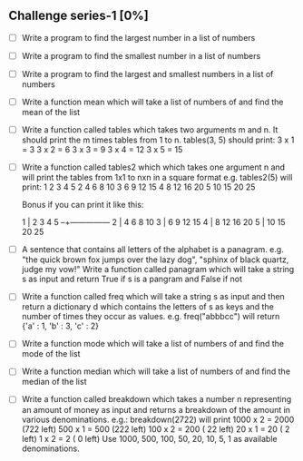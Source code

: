 ** Challenge series-1 [0%]
   - [ ] Write a program to find the largest number in a list of numbers

   - [ ] Write a program to find the smallest number in a list of numbers

   - [ ] Write a program to find the largest and smallest numbers in a list of numbers

   - [ ] Write a function mean which will take a list of numbers of and find the mean of the list

   - [ ] Write a function called tables which takes two arguments m and
     n. It should print the m times tables from 1 to n.
     tables(3, 5) should print:
     3 x 1 =  3
     3 x 2 =  6
     3 x 3 =  9
     3 x 4 = 12
     3 x 5 = 15

   - [ ] Write a function called tables2 which which takes one argument n
     and will print the tables from 1x1 to nxn in a square format
     e.g. tables2(5) will print:
     1   2   3   4   5
     2   4   6   8  10
     3   6   9  12  15
     4   8  12  16  20
     5  10  15  20  25

     Bonus if you can print it like this:

     1 |  2   3   4   5
     --+---------------
     2 |  4   6   8  10
     3 |  6   9  12  15
     4 |  8  12  16  20
     5 | 10  15  20  25

   - [ ] A sentence that contains all letters of the alphabet is a
     panagram. e.g. "the quick brown fox jumps over the lazy dog",
     "sphinx of black quartz, judge my vow!"  Write a function called
     panagram which will take a string s as input and return True if s
     is a pangram and False if not

   - [ ] Write a function called freq which will take a string s as input
     and then return a dictionary d which contains the letters of s as
     keys and the number of times they occur as values. e.g. 
     freq("abbbcc") will return {'a' : 1, 'b' : 3, 'c' : 2}

   - [ ] Write a function mode which will take a list of numbers of and find the mode of the list

   - [ ] Write a function median which will take a list of numbers of and find the median of the list

   - [ ] Write a function called breakdown which takes a number n
     representing an amount of money as input and returns a breakdown
     of the amount in various denominations. e.g.:
     breakdown(2722) will print
     1000 x 2 = 2000 (722 left)
      500 x 1 =  500 (222 left)
      100 x 2 =  200 ( 22 left)
       20 x 1 =   20 (  2 left)
        1 x 2 =    2 (  0 left)
     Use 1000, 500, 100, 50, 20, 10, 5, 1 as available denominations.
